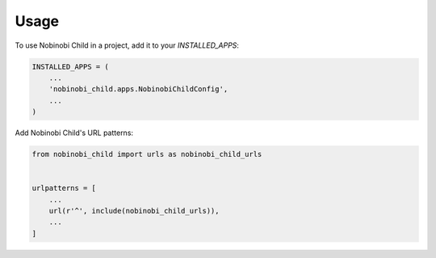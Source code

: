 =====
Usage
=====

To use Nobinobi Child in a project, add it to your `INSTALLED_APPS`:

.. code-block:: python

    INSTALLED_APPS = (
        ...
        'nobinobi_child.apps.NobinobiChildConfig',
        ...
    )

Add Nobinobi Child's URL patterns:

.. code-block:: python

    from nobinobi_child import urls as nobinobi_child_urls


    urlpatterns = [
        ...
        url(r'^', include(nobinobi_child_urls)),
        ...
    ]
